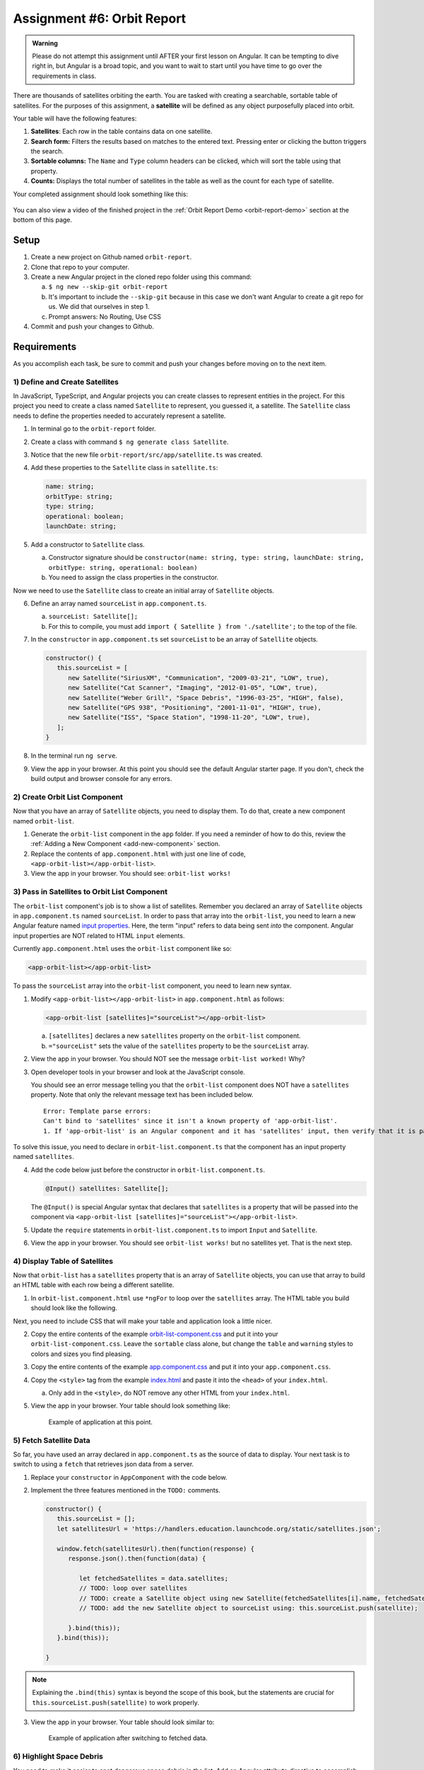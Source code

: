 Assignment #6: Orbit Report
===========================

.. admonition:: Warning

   Please do not attempt this assignment until AFTER your first lesson on
   Angular. It can be tempting to dive right in, but Angular is a broad topic,
   and you want to wait to start until you have time to go over the
   requirements in class.

There are thousands of satellites orbiting the earth. You are tasked with
creating a searchable, sortable table of satellites. For the purposes of this
assignment, a **satellite** will be defined as any object purposefully placed
into orbit.

Your table will have the following features:

#. **Satellites**: Each row in the table contains data on one satellite.
#. **Search form:** Filters the results based on matches to the entered text.
   Pressing enter or clicking the button triggers the search.
#. **Sortable columns:** The ``Name`` and ``Type`` column headers can be
   clicked, which will sort the table using that property.
#. **Counts:** Displays the total number of satellites in the table as well as
   the count for each type of satellite.

Your completed assignment should look something like this:

.. figure:: figures/orbit-report-table.png
   :alt: Screenshot of orbit report table.

You can also view a video of the finished project in the
:ref:`Orbit Report Demo <orbit-report-demo>` section at the bottom of this
page.

Setup
------

#. Create a new project on Github named ``orbit-report``.
#. Clone that repo to your computer.
#. Create a new Angular project in the cloned repo folder using this command:

   a. ``$ ng new --skip-git orbit-report``
   b. It's important to include the ``--skip-git`` because in this case we
      don't want Angular to create a git repo for us. We did that ourselves in
      step 1.
   c. Prompt answers: No Routing, Use CSS

#. Commit and push your changes to Github.

Requirements
-------------

As you accomplish each task, be sure to commit and push your changes before
moving on to the next item.

1) Define and Create Satellites
^^^^^^^^^^^^^^^^^^^^^^^^^^^^^^^

In JavaScript, TypeScript, and Angular projects you can create classes to
represent entities in the project. For this project you need to create a class
named ``Satellite`` to represent, you guessed it, a satellite. The
``Satellite`` class needs to define the properties needed to accurately
represent a satellite.

#. In terminal go to the ``orbit-report`` folder.
#. Create a class with command ``$ ng generate class Satellite``.
#. Notice that the new file ``orbit-report/src/app/satellite.ts`` was created.
#. Add these properties to the ``Satellite`` class in ``satellite.ts``:

   .. sourcecode:: js

      name: string;
      orbitType: string;
      type: string;
      operational: boolean;
      launchDate: string;

#. Add a constructor to ``Satellite`` class.

   a. Constructor signature should be ``constructor(name: string, type:
      string, launchDate: string, orbitType: string, operational: boolean)``
   b. You need to assign the class properties in the constructor.

Now we need to use the ``Satellite`` class to create an initial array of
``Satellite`` objects.

6. Define an array named ``sourceList`` in ``app.component.ts``.

   a. ``sourceList: Satellite[];``
   b. For this to compile, you must add ``import { Satellite } from
      './satellite';`` to the top of the file.

#. In the ``constructor`` in ``app.component.ts`` set ``sourceList`` to be an
   array of ``Satellite`` objects.

   .. sourcecode:: typescript

      constructor() {
         this.sourceList = [
            new Satellite("SiriusXM", "Communication", "2009-03-21", "LOW", true),
            new Satellite("Cat Scanner", "Imaging", "2012-01-05", "LOW", true),
            new Satellite("Weber Grill", "Space Debris", "1996-03-25", "HIGH", false),
            new Satellite("GPS 938", "Positioning", "2001-11-01", "HIGH", true),
            new Satellite("ISS", "Space Station", "1998-11-20", "LOW", true),
         ];
      }

#. In the terminal run ``ng serve``.
#. View the app in your browser. At this point you should see the default
   Angular starter page. If you don't, check the build output and browser
   console for any errors.

2) Create Orbit List Component
^^^^^^^^^^^^^^^^^^^^^^^^^^^^^^

Now that you have an array of ``Satellite`` objects, you need to display them.
To do that, create a new component named ``orbit-list``.

#. Generate the ``orbit-list`` component in the ``app`` folder. If you need a
   reminder of how to do this, review the
   :ref:`Adding a New Component <add-new-component>` section.
#. Replace the contents of ``app.component.html`` with just one line of code,
   ``<app-orbit-list></app-orbit-list>``.
#. View the app in your browser. You should see: ``orbit-list works!``

3) Pass in Satellites to Orbit List Component
^^^^^^^^^^^^^^^^^^^^^^^^^^^^^^^^^^^^^^^^^^^^^

The ``orbit-list`` component's job is to show a list of satellites. Remember
you declared an array of ``Satellite`` objects in ``app.component.ts`` named
``sourceList``. In order to pass that array into the ``orbit-list``, you need
to learn a new Angular feature named `input properties <https://angular.io/guide/component-interaction#pass-data-from-parent-to-child-with-input-binding>`__.
Here, the term "input" refers to data being sent *into* the component. Angular
input properties are NOT related to HTML ``input`` elements.

Currently ``app.component.html`` uses the ``orbit-list`` component like so:

.. sourcecode:: html+ng2

   <app-orbit-list></app-orbit-list>

To pass the ``sourceList`` array into the ``orbit-list`` component, you need to
learn new syntax.

#. Modify ``<app-orbit-list></app-orbit-list>`` in ``app.component.html`` as
   follows:

   .. sourcecode:: html+ng2

      <app-orbit-list [satellites]="sourceList"></app-orbit-list>

   a. ``[satellites]`` declares a new ``satellites`` property on the
      ``orbit-list`` component.
   b. ``="sourceList"`` sets the value of the ``satellites`` property to be the
      ``sourceList`` array.

#. View the app in your browser. You should NOT see the message ``orbit-list
   worked!`` Why?
#. Open developer tools in your browser and look at the JavaScript console.

   You should see an error message telling you that the ``orbit-list``
   component does NOT have a ``satellites`` property. Note that only the
   relevant message text has been included below.

   ::

      Error: Template parse errors:
      Can't bind to 'satellites' since it isn't a known property of 'app-orbit-list'.
      1. If 'app-orbit-list' is an Angular component and it has 'satellites' input, then verify that it is part of this module.

To solve this issue, you need to declare in ``orbit-list.component.ts`` that
the component has an input property named ``satellites``.

4. Add the code below just before the constructor in
   ``orbit-list.component.ts``.

   .. sourcecode:: typescript

      @Input() satellites: Satellite[];

   The ``@Input()`` is special Angular syntax that declares that ``satellites``
   is a property that will be passed into the component via
   ``<app-orbit-list [satellites]="sourceList"></app-orbit-list>``.

5. Update the ``require`` statements in ``orbit-list.component.ts`` to import
   ``Input`` and ``Satellite``.

   .. sourcecode:: typescript
      :linenos:

      import { Component, OnInit, Input } from '@angular/core';
      import { Satellite } from '../satellite';

#. View the app in your browser. You should see ``orbit-list works!`` but no
   satellites yet. That is the next step.

4) Display Table of Satellites
^^^^^^^^^^^^^^^^^^^^^^^^^^^^^^

Now that ``orbit-list`` has a ``satellites`` property that is an array of
``Satellite`` objects, you can use that array to build an HTML table with each
row being a different satellite.

#. In ``orbit-list.component.html`` use ``*ngFor`` to loop over the
   ``satellites`` array. The HTML table you build should look like the
   following.

   .. sourcecode:: html+ng2
      :linenos:

      <h3>Orbit Report</h3>
      <table>
         <tr class="header-row">
            <th class="sortable">Name</th>
            <th class="sortable">Type</th>
            <th>Operational</th>
            <th>Orbit Type</th>
            <th>Launch Date</th>
         </tr>
         <!-- TODO: put <tr *ngFor=""></tr> here -->
      </table>

Next, you need to include CSS that will make your table and application look a
little nicer.

2. Copy the entire contents of the example `orbit-list-component.css  <https://gist.github.com/welzie/5247f5ac36e973903cd5202af50932e6>`__
   and put it into your ``orbit-list-component.css``. Leave the ``sortable``
   class alone, but change the ``table`` and ``warning`` styles to colors
   and sizes you find pleasing.
#. Copy the entire contents of the example `app.component.css <https://gist.github.com/welzie/5247f5ac36e973903cd5202af50932e6>`_ and put it into your ``app.component.css``.
#. Copy the ``<style>`` tag from the example `index.html <https://gist.github.com/welzie/5247f5ac36e973903cd5202af50932e6>`_ and paste it into the ``<head>`` of your ``index.html``.

   a. Only add in the ``<style>``, do NOT remove any other HTML from your
      ``index.html``.

#. View the app in your browser. Your table should look something like:

   .. figure:: figures/basic-table-satellites.png
      :alt: Screen shot of browser showing http://localhost:4200 with a table of four satellites.

      Example of application at this point.

5) Fetch Satellite Data
^^^^^^^^^^^^^^^^^^^^^^^

So far, you have used an array declared in ``app.component.ts`` as the source
of data to display. Your next task is to switch to using a ``fetch`` that
retrieves json data from a server.

#. Replace your ``constructor`` in ``AppComponent`` with the code below.
#. Implement the three features mentioned in the ``TODO:`` comments.

   .. sourcecode:: typescript

      constructor() {
         this.sourceList = [];
         let satellitesUrl = 'https://handlers.education.launchcode.org/static/satellites.json';

         window.fetch(satellitesUrl).then(function(response) {
            response.json().then(function(data) {

               let fetchedSatellites = data.satellites;
               // TODO: loop over satellites
               // TODO: create a Satellite object using new Satellite(fetchedSatellites[i].name, fetchedSatellites[i].type, fetchedSatellites[i].launchDate, fetchedSatellites[i].orbitType, fetchedSatellites[i].operational);
               // TODO: add the new Satellite object to sourceList using: this.sourceList.push(satellite);

            }.bind(this));
         }.bind(this));

      }

.. admonition:: Note

   Explaining the ``.bind(this)`` syntax is beyond the scope of this book, but
   the statements are crucial for ``this.sourceList.push(satellite)`` to work
   properly.

3. View the app in your browser. Your table should look similar to:

   .. figure:: figures/fetched-table-satellites.png
      :alt: Screen shot of browser showing http://localhost:4200 with a table of 9 satellites.

      Example of application after switching to fetched data.

6) Highlight Space Debris
^^^^^^^^^^^^^^^^^^^^^^^^^

You need to make it easier to spot dangerous space debris in the list. Add an
Angular attribute directive to accomplish this.

#. Add a ``shouldShowWarning`` method to the ``Satellite`` class.

   a. ``shouldShowWarning`` returns a boolean and has no parameters.
   b. ``shouldShowWarning`` returns ``true`` if the satellite ``type`` is
      ``'Space Debris'``, and it returns ``false`` otherwise. Note that this
      check should be case-insensitive.

#. Use ``shouldShowWarning`` to add the ``warning`` CSS class to the ``<td>``
   containing the satellite's type.

   a. For guidance refer to the section on :ref:`changing styles with attribute directives <changing-styles-with-booleans>`.

   .. figure:: figures/table-satellites-with-warning.png
      :alt: Screen shot of browser showing http://localhost:4200 with a table of 9 satellites, with Space Debris cell having a red background.

      Example of warning style adding a red background to Space Debris type.

.. admonition:: Note

   If you prefer, modify the table HTML to make the entire row the warning
   color.

7) Sorting
^^^^^^^^^^^

Sorting is a useful feature for any table. When a user clicks the "Name"
heading, sort the table by the ``name`` property. Also, if the user clicks the
"Type" heading, then sort the table by the ``type`` property.

#. Add an Angular click handler that calls ``sort('name')`` to the Name
   ``<th>`` element. Note that the sorting feature will NOT work until you
   have completed step 3.

#. Add an Angular click handler that calls ``sort('type')`` to the Type
   ``<th>`` element.
#. Add a ``sort`` method to the ``OrbitListComponent`` class. Remember that
   by convention, the method should come *after* the ``constructor`` *and*
   ``ngOnInit``.

   a. The sorting method has been provided below.
   b. To see an example of the sort working, see the
      :ref:`Orbit Report Demo <orbit-report-demo>` below.

   .. sourcecode:: typescript

      sort(column: string): void {
         // array.sort modifies the array, sorting the items based on the given compare function
         this.satellites.sort(function(a: Satellite, b: Satellite): number {
            if(a[column] < b[column]) {
               return -1;
            } else if (a[column] > b[column]) {
               return 1;
            }
            return 0;
         });
      }

.. admonition:: Note

   The provided ``sort`` method contains a new usage of the ``array.sort`` method. Previously in the book you used
   ``array.sort`` without passing it a function, see :ref:`sort function examples <sort-examples>`. This usage of ``array.sort``
   uses a compare function, which allows you to control how the objects in the array are sorted. A compare function
   is needed to sort the array of ``Satellite`` objects, because JavaScript does not know how to sort objects, JavaScript
   needs you to tell it which ``Satellite`` object should go before another ``Satellite`` object.
   For more details about the compare function see
   `MDN description of sort using a compare function <https://developer.mozilla.org/en-US/docs/Web/JavaScript/Reference/Global_Objects/Array/sort#Description>`_.

8) Searching
^^^^^^^^^^^^

You are doing great! Next you will add a search feature.

#. Add this HTML ``<div class="search-form"></div>`` in ``app.component.html``.
#. Add an ``<input>`` element inside the ``<div>``.
#. Add a ``<button>`` element inside the ``<div>``.
#. Add an Angular ``(click)`` handler to the ``<button>`` that calls
   ``search(searchTerm.value)``. ``searchTerm`` is the local variable
   name for the ``<input>``.
#. Add an Angular ``(keyup.enter)`` handler to the ``<input>`` that also calls
   ``search(searchTerm.value)``.
#. Add a ``search`` method to the ``AppComponent`` class. The code for this
   method is provided below.

   .. sourcecode:: typescript
      :linenos:

      search(searchTerm: string): void {
         let matchingSatellites: Satellite[] = [];
         searchTerm = searchTerm.toLowerCase();
         for(let i=0; i < this.sourceList.length; i++) {
            let name = this.sourceList[i].name.toLowerCase();
            if (name.indexOf(searchTerm) >= 0) {
               matchingSatellites.push(this.sourceList[i]);
            }
         }
         // assign this.displayList to be the the array of matching satellites
         // this will cause Angular to re-make the table, but now only containing matches
         this.displayList = matchingSatellites;
      }

Notice the usage of a new variable named ``displayList``. ``displayList``
should contain the ``Satellite`` objects that the user wants to see.
Previously ALL the satellites were displayed, because there was not a search
feature. Now the user can perform a search, which means they want to see ONLY
the matching results. The ``sourceList`` variable contains ALL the
``Satellite`` objects. If you removed the ``Satellite`` objects from
``sourceList`` that didn't match the search term, then the user could never
see them again. Instead when the user performs a search, ``displayList`` will
be populated with only the matching ``Satellite`` objects in ``sourceList``.
Matching is defined as ``satellite.name`` containing the search term.

7. Add the ``displayList: Satellite[];`` property to the ``AppComponent``
   class and set ``displayList = []`` in the constructor.

#. Pass in the ``displayList`` to the ``orbit-list-component``.

   .. sourcecode:: html+ng2

      <app-orbit-list [satellites]="displayList"></app-orbit-list>

#. View the app in your browser. Why is the table empty when the app loads?
   What is the value of ``displayList`` when the app first loads?

#. Set ``displayList`` to be a copy of ``sourceList`` when the app loads.

   a. Add this code after ``sourceList`` has been populated by the fetched
      data in the ``constructor``.

      .. sourcecode:: typescript

               // make a copy of the sourceList to be shown to the user
               this.displayList = this.sourceList.slice(0);
            }.bind(this));
         }.bind(this));

#. For an example of search working, see
   :ref:`Orbit Report Demo <orbit-report-demo>`.

Bonus Missions
---------------

A) Zebra Stripes
^^^^^^^^^^^^^^^^^

Alternate the color for every other row in the table. Choose whichever pair
of colors you prefer, but the highlighting for space debris should still be
distinct.

.. figure:: figures/orbit-report-zebra.png
   :alt: Alternating row colors.

B) Counting Satellites
^^^^^^^^^^^^^^^^^^^^^^^

Create a new component that shows the total number of satellites currently
displayed in the table. Also, the component should show the number of each
type of satellite.

#. Create an ``orbit-counts`` component.
#. Add styles to ``orbit-counts.component.css`` to make your count table
   complement the list of satellites, or use the CSS provided in this
   `sample file  <https://gist.github.com/welzie/5247f5ac36e973903cd5202af50932e6>`__.
#. Add the ``orbit-counts`` component to ``app.component.html``.
#. Pass in ``displayList`` via ``[satellites]="displayList"``.
#. Use the given HTML as a template. Remember to replace the hard-coded counts.

   .. sourcecode:: html
      :linenos:

      <h3>Satellite Counts:</h3>
      <div class="counts">
         <div>Total: <span>9</span></div>
         <div>Space Debris: <span>1</span></div>
         <div>Communication: <span>2</span></div>
         <div>Probe: <span>2</span></div>
         <div>Positioning: <span>1</span></div>
         <div>Space Station: <span>2</span></div>
         <div>Telescope: <span>1</span></div>
      </div>

#. The rest of the steps are left for you to figure out! Your completed
   component should look similar to:

   .. figure:: figures/orbit-counts-output.png
      :alt: Example of six satellite counts being displayed.

      Example of the seven different satellite counts being displayed.

C) Update the Search Feature
^^^^^^^^^^^^^^^^^^^^^^^^^^^^^

Modify the search feature to find matches using the ``orbitType`` and ``type``
properties.

If you completed the counting satellites bonus, use an ``*ngFor`` to loop over
an array of the different types, instead of explicitly writing a ``<tr>`` for
each satellite type.

.. admonition:: Note

   You may have already completed this mission, depending on how you
   accomplished counting the satellites.

Submitting Your Work
--------------------

In Canvas, open the Orbit Report assignment and click the "Submit" button.
An input box will appear.

Copy the URL for your Github repository and paste it into the box, then click
"Submit" again.


.. _orbit-report-demo:

Orbit Report Demo
------------------

Once you complete all of the tasks outlined above, your project should behave
something like this:

Sorting the Table
^^^^^^^^^^^^^^^^^^

.. figure:: figures/orbit-report-sort.gif
   :alt: Sorting the table gif.

Searching the Table
^^^^^^^^^^^^^^^^^^^^

.. figure:: figures/orbit-report-search.gif
   :alt: Searching the table gif.

Counting Satellites Bonus
^^^^^^^^^^^^^^^^^^^^^^^^^^

.. figure:: figures/orbit-report-count.gif
   :alt: Satellite counts component.

